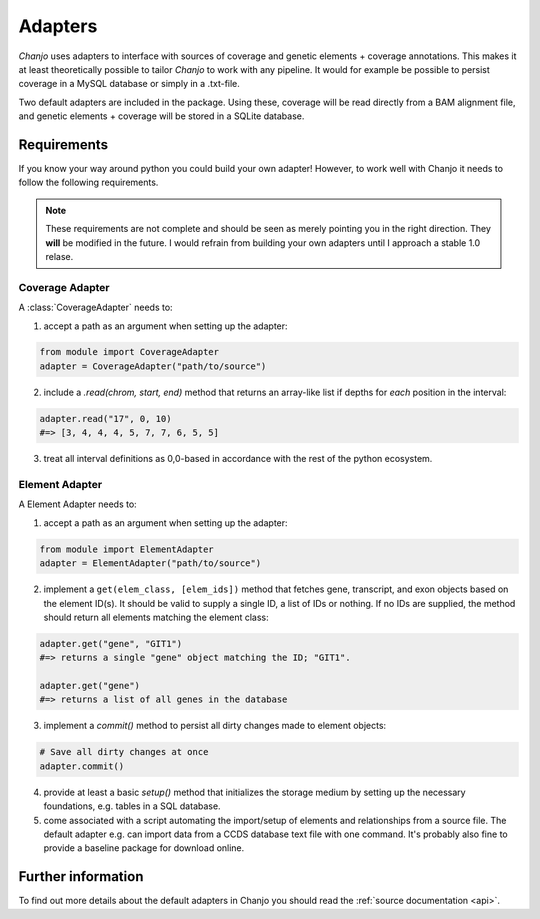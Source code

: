..  _adapters:

Adapters
============
`Chanjo` uses adapters to interface with sources of coverage and genetic elements + coverage annotations. This makes it at least theoretically possible to tailor `Chanjo` to work with any pipeline. It would for example be possible to persist coverage in a MySQL database or simply in a .txt-file.

Two default adapters are included in the package. Using these, coverage will be read directly from a BAM alignment file, and genetic elements + coverage will be stored in a SQLite database.

Requirements
------------------
If you know your way around python you could build your own adapter! However, to work well with Chanjo it needs to follow the following requirements.

.. note::

  These requirements are not complete and should be seen as merely pointing you in the right direction. They **will** be modified in the future. I would refrain from building your own adapters until I approach a stable 1.0 relase.

Coverage Adapter
^^^^^^^^^^^^^^^^^^^^^
A :class:`CoverageAdapter` needs to:

1. accept a path as an argument when setting up the adapter:

.. code-block:: python

  from module import CoverageAdapter
  adapter = CoverageAdapter("path/to/source")

2. include a `.read(chrom, start, end)` method that returns an array-like list if depths for *each* position in the interval:

.. code-block:: python

    adapter.read("17", 0, 10)
    #=> [3, 4, 4, 4, 5, 7, 7, 6, 5, 5]

3. treat all interval definitions as 0,0-based in accordance with the rest of the python ecosystem.

Element Adapter
^^^^^^^^^^^^^^^^^^^^^
A Element Adapter needs to:

1. accept a path as an argument when setting up the adapter:

.. code-block:: python

    from module import ElementAdapter
    adapter = ElementAdapter("path/to/source")

2. implement a ``get(elem_class, [elem_ids])`` method that fetches gene, transcript, and exon objects based on the element ID(s). It should be valid to supply a single ID, a list of IDs or nothing. If no IDs are supplied, the method should return all elements matching the element class:

.. code-block:: python

    adapter.get("gene", "GIT1")
    #=> returns a single "gene" object matching the ID; "GIT1".

    adapter.get("gene")
    #=> returns a list of all genes in the database

3. implement a `commit()` method to persist all dirty changes made to element objects:

.. code-block:: python

    # Save all dirty changes at once
    adapter.commit()

4. provide at least a basic `setup()` method that initializes the storage medium by setting up the necessary foundations, e.g. tables in a SQL database.

5. come associated with a script automating the import/setup of elements and relationships from a source file. The default adapter e.g. can import data from a CCDS database text file with one command. It's probably also fine to provide a baseline package for download online.

Further information
--------------------
To find out more details about the default adapters in Chanjo you should read the :ref:`source documentation <api>`.